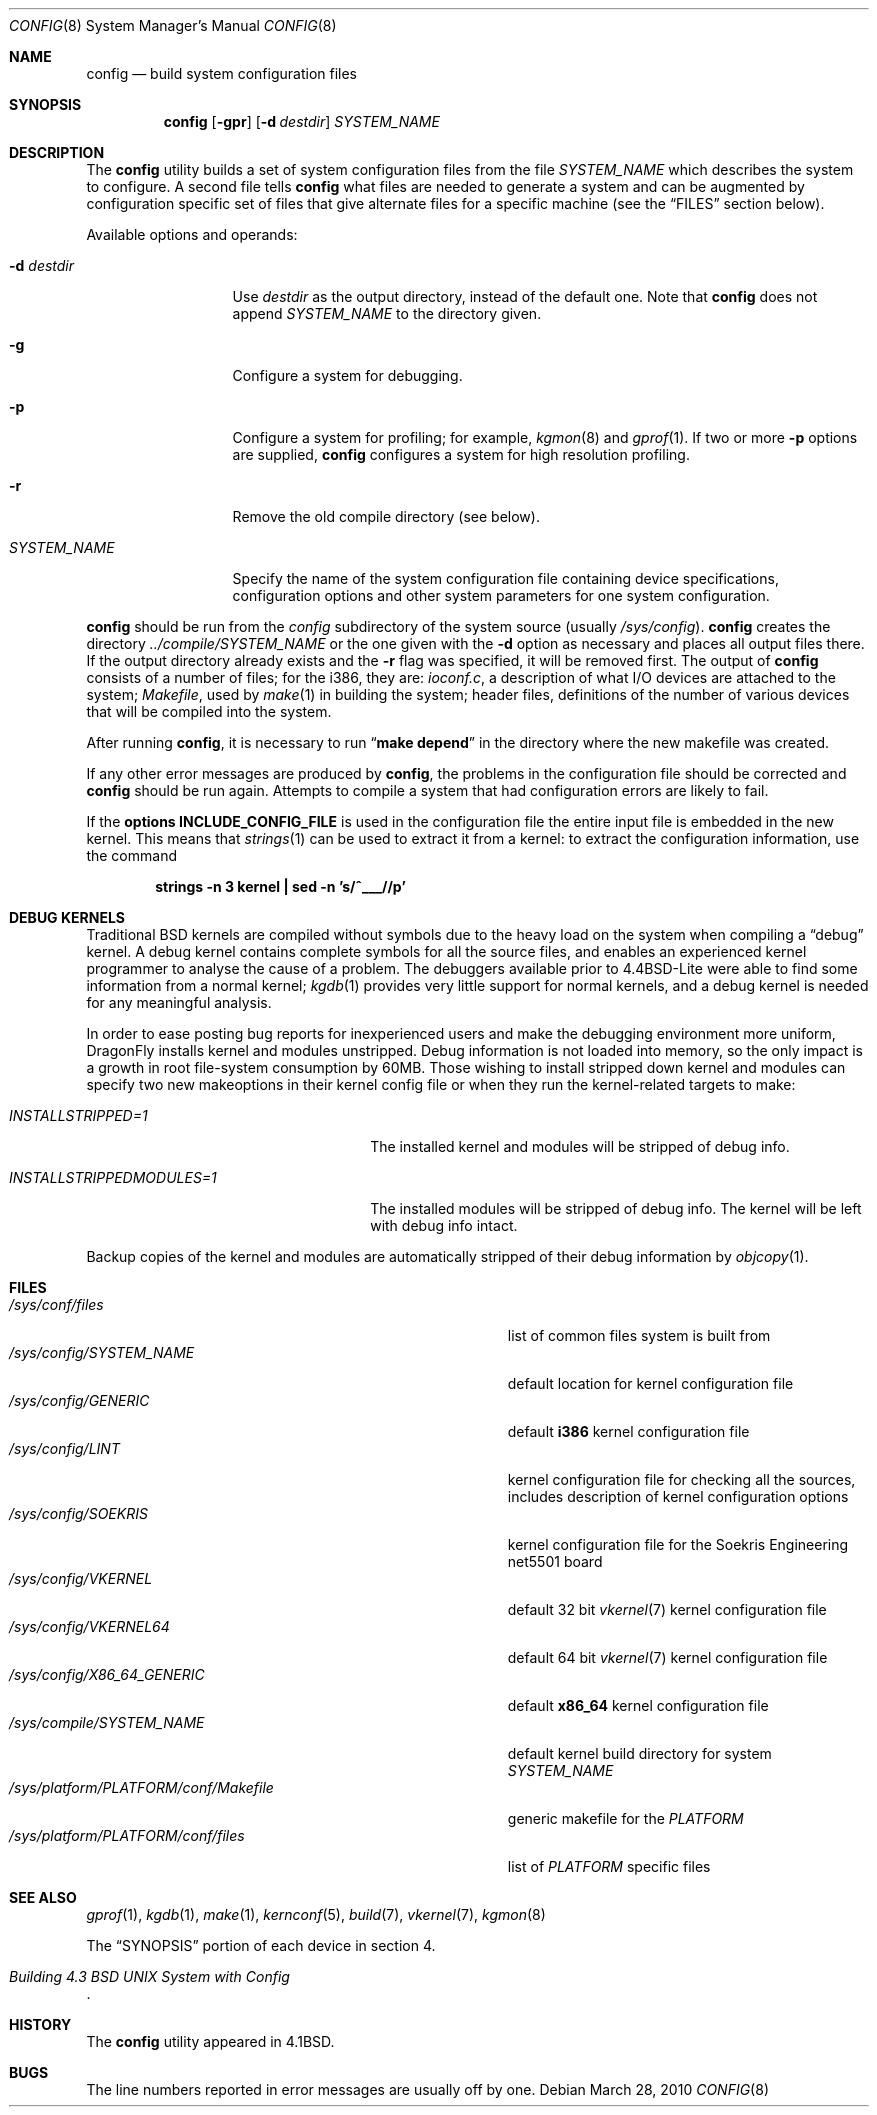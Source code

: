 .\" Copyright (c) 1980, 1991, 1993
.\"	The Regents of the University of California.  All rights reserved.
.\"
.\" Redistribution and use in source and binary forms, with or without
.\" modification, are permitted provided that the following conditions
.\" are met:
.\" 1. Redistributions of source code must retain the above copyright
.\"    notice, this list of conditions and the following disclaimer.
.\" 2. Redistributions in binary form must reproduce the above copyright
.\"    notice, this list of conditions and the following disclaimer in the
.\"    documentation and/or other materials provided with the distribution.
.\" 3. All advertising materials mentioning features or use of this software
.\"    must display the following acknowledgement:
.\"	This product includes software developed by the University of
.\"	California, Berkeley and its contributors.
.\" 4. Neither the name of the University nor the names of its contributors
.\"    may be used to endorse or promote products derived from this software
.\"    without specific prior written permission.
.\"
.\" THIS SOFTWARE IS PROVIDED BY THE REGENTS AND CONTRIBUTORS ``AS IS'' AND
.\" ANY EXPRESS OR IMPLIED WARRANTIES, INCLUDING, BUT NOT LIMITED TO, THE
.\" IMPLIED WARRANTIES OF MERCHANTABILITY AND FITNESS FOR A PARTICULAR PURPOSE
.\" ARE DISCLAIMED.  IN NO EVENT SHALL THE REGENTS OR CONTRIBUTORS BE LIABLE
.\" FOR ANY DIRECT, INDIRECT, INCIDENTAL, SPECIAL, EXEMPLARY, OR CONSEQUENTIAL
.\" DAMAGES (INCLUDING, BUT NOT LIMITED TO, PROCUREMENT OF SUBSTITUTE GOODS
.\" OR SERVICES; LOSS OF USE, DATA, OR PROFITS; OR BUSINESS INTERRUPTION)
.\" HOWEVER CAUSED AND ON ANY THEORY OF LIABILITY, WHETHER IN CONTRACT, STRICT
.\" LIABILITY, OR TORT (INCLUDING NEGLIGENCE OR OTHERWISE) ARISING IN ANY WAY
.\" OUT OF THE USE OF THIS SOFTWARE, EVEN IF ADVISED OF THE POSSIBILITY OF
.\" SUCH DAMAGE.
.\"
.\"     @(#)config.8	8.2 (Berkeley) 4/19/94
.\" $FreeBSD: src/usr.sbin/config/config.8,v 1.21.2.7 2003/04/23 07:32:39 brueffer Exp $
.\"
.Dd March 28, 2010
.Dt CONFIG 8
.Os
.Sh NAME
.Nm config
.Nd build system configuration files
.Sh SYNOPSIS
.Nm
.Op Fl gpr
.Op Fl d Ar destdir
.Ar SYSTEM_NAME
.Sh DESCRIPTION
The
.Nm
utility builds a set of system configuration files from the file
.Ar SYSTEM_NAME
which describes
the system to configure.
A second file
tells
.Nm
what files are needed to generate a system and
can be augmented by configuration specific set of files
that give alternate files for a specific machine
(see the
.Sx FILES
section below).
.Pp
Available options and operands:
.Bl -tag -width ".Ar SYSTEM_NAME"
.It Fl d Ar destdir
Use
.Ar destdir
as the output directory, instead of the default one.
Note that
.Nm
does not append
.Ar SYSTEM_NAME
to the directory given.
.It Fl g
Configure a system for debugging.
.It Fl p
Configure a system for profiling; for example,
.Xr kgmon 8
and
.Xr gprof 1 .
If two or more
.Fl p
options are supplied,
.Nm
configures a system for high resolution profiling.
.It Fl r
Remove the old compile directory (see below).
.It Ar SYSTEM_NAME
Specify the name of the system configuration file
containing device specifications, configuration options
and other system parameters for one system configuration.
.El
.Pp
.Nm
should be run from the
.Pa config
subdirectory of the system source (usually
.Pa /sys/config ) .
.Nm
creates the directory
.Pa ../compile/ Ns Ar SYSTEM_NAME
or the one given with the
.Fl d
option
as necessary and places all output files there.
If the output directory already exists and the
.Fl r
flag was specified, it will be removed first.
The output of
.Nm
consists of a number of files; for the
.Tn i386 ,
they are:
.Pa ioconf.c ,
a description
of what I/O devices are attached to the system;
.Pa Makefile ,
used by
.Xr make 1
in building the system;
header files,
definitions of
the number of various devices that will be compiled into the system.
.Pp
After running
.Nm ,
it is necessary to run
.Dq Li make depend
in the directory where the new makefile
was created.
.Pp
If any other error messages are produced by
.Nm ,
the problems in the configuration file should be corrected and
.Nm
should be run again.
Attempts to compile a system that had configuration errors
are likely to fail.
.Pp
If the
.Cd "options INCLUDE_CONFIG_FILE"
is used in the configuration file the
entire input file is embedded in the new kernel.
This means that
.Xr strings 1
can be used to extract it from a kernel:
to extract the configuration information, use the command
.Pp
.Dl "strings -n 3 kernel | sed -n 's/^___//p'"
.Sh DEBUG KERNELS
Traditional
.Bx
kernels are compiled without symbols due to the heavy load on the
system when compiling a
.Dq debug
kernel.
A debug kernel contains complete symbols for all the source files, and
enables an experienced kernel programmer to analyse the cause of a problem.
The
debuggers available prior to
.Bx 4.4 Lite
were able to find some information
from a normal kernel;
.Xr kgdb 1
provides very little support for normal kernels, and a debug kernel is needed
for any meaningful analysis.
.Pp
In order to ease posting bug reports for inexperienced users and
make the debugging environment more uniform,
.Dx
installs kernel and modules unstripped.
Debug information is not loaded into memory, so the only impact is
a growth in root file-system consumption by 60MB.
Those wishing to install stripped down kernel and modules can specify two new
makeoptions in their kernel config file or when they run the
kernel-related targets to make:
.Bl -tag -width ".Va INSTALLSTRIPPEDMODULES=1"
.It Va INSTALLSTRIPPED=1
The installed kernel and modules will be stripped of debug info.
.It Va INSTALLSTRIPPEDMODULES=1
The installed modules will be stripped of debug info. The kernel will
be left with debug info intact.
.El
.Pp
Backup copies of the kernel and modules are automatically stripped of
their debug information by
.Xr objcopy 1 .
.Sh FILES
.Bl -tag -width ".It Pa /sys/platform/ Ns Va PLATFORM Ns Pa /conf/Makefile" -compact
.It Pa /sys/conf/files
list of common files system is built from
.It Pa /sys/config/ Ns Ar SYSTEM_NAME
default location for kernel configuration file
.It Pa /sys/config/GENERIC
default
.Sy i386
kernel configuration file
.It Pa /sys/config/LINT
kernel configuration file for checking all the sources,
includes description of kernel configuration options
.It Pa /sys/config/SOEKRIS
kernel configuration file for the
.Tn Soekris Engineering net5501
board
.It Pa /sys/config/VKERNEL
default 32 bit
.Xr vkernel 7
kernel configuration file
.It Pa /sys/config/VKERNEL64
default 64 bit
.Xr vkernel 7
kernel configuration file
.It Pa /sys/config/X86_64_GENERIC
default
.Sy x86_64
kernel configuration file
.It Pa /sys/compile/ Ns Ar SYSTEM_NAME
default kernel build directory for system
.Ar SYSTEM_NAME
.It Pa /sys/platform/ Ns Va PLATFORM Ns Pa /conf/Makefile
generic makefile for the
.Va PLATFORM
.It Pa /sys/platform/ Ns Va PLATFORM Ns Pa /conf/files
list of
.Va PLATFORM
specific files
.El
.Sh SEE ALSO
.Xr gprof 1 ,
.Xr kgdb 1 ,
.Xr make 1 ,
.Xr kernconf 5 ,
.Xr build 7 ,
.Xr vkernel 7 ,
.Xr kgmon 8
.Pp
The
.Sx SYNOPSIS
portion of each device in section 4.
.Rs
.%T "Building 4.3 BSD UNIX System with Config"
.Re
.Sh HISTORY
The
.Nm
utility appeared in
.Bx 4.1 .
.Sh BUGS
The line numbers reported in error messages are usually off by one.
